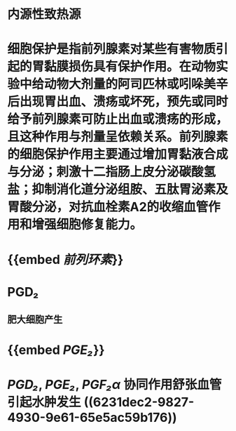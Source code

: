 #+ALIAS: 前列腺素

* 内源性致热源
* 细胞保护是指前列腺素对某些有害物质引起的胃黏膜损伤具有保护作用。在动物实验中给动物大剂量的阿司匹林或吲哚美辛后出现胃出血、溃疡或坏死，预先或同时给予前列腺素可防止出血或溃疡的形成，且这种作用与剂量呈依赖关系。前列腺素的细胞保护作用主要通过增加胃黏液合成与分泌；刺激十二指肠上皮分泌碳酸氢盐；抑制消化道分泌组胺、五肽胃泌素及胃酸分泌，对抗血栓素A2的收缩血管作用和增强细胞修复能力。
* {{embed [[前列环素]]}}
* PGD₂
** 肥大细胞产生
* {{embed [[PGE₂]]}}
* [[PGD₂]], [[PGE₂]], [[PGF₂α]] 协同作用舒张血管引起水肿发生 ((6231dec2-9827-4930-9e61-65e5ac59b176))